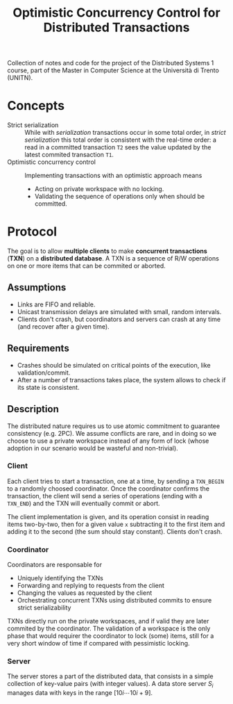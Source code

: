 #+TITLE: Optimistic Concurrency Control for Distributed Transactions


Collection of notes and code for the project of the Distributed Systems 1 course, part of the Master in Computer Science at the Università di Trento (UNITN).

* Concepts

- Strict serialization :: While with /serialization/ transactions occur in some total order, in /strict serialization/ this total order is consistent with the real-time order: a read in a committed transaction =T2= sees the value updated by the latest commited transaction =T1=.
- Optimistic concurrency control :: Implementing transactions with an optimistic approach means
  - Acting on private workspace with no locking.
  - Validating the sequence of operations only when should be committed.

* Protocol

The goal is to allow *multiple clients* to make *concurrent transactions* (*TXN*) on a *distributed database*. A TXN is a sequence of R/W operations on one or more items that can be commited or aborted.

** Assumptions

- Links are FIFO and reliable.
- Unicast transmission delays are simulated with small, random intervals.
- Clients don't crash, but coordinators and servers can crash at any time (and recover after a given time).

** Requirements

- Crashes should be simulated on critical points of the execution, like validation/commit.
- After a number of transactions takes place, the system allows to check if its state is consistent.

** Description


[[./img/system_overview.jpg]]

The distributed nature requires us to use atomic commitment to guarantee consistency (e.g. 2PC). We assume conflicts are rare, and in doing so we choose to use a private workspace instead of any form of lock (whose adoption in our scenario would be wasteful and non-trivial).


[[./img/system_interaction_outline.jpg]]

*** Client

Each client tries to start a transaction, one at a time, by sending a =TXN_BEGIN= to a randomly choosed coordinator. Once the coordinator confirms the transaction, the client will send a series of operations (ending with a =TXN_END=) and the TXN will eventually commit or abort.

The client implementation is given, and its operation consist in reading items two-by-two, then for a given value =x= subtracting it to the first item and adding it to the second (the sum should stay constant). Clients don't crash.

*** Coordinator

Coordinators are responsable for
- Uniquely identifying the TXNs
- Forwarding and replying to requests from the client
- Changing the values as requested by the client
- Orchestrating concurrent TXNs using distributed commits to ensure strict serializability

TXNs directly run on the private workspaces, and if valid they are later commited by the coordinator. The validation of a workspace is the only phase that would requirer the coordinator to lock (some) items, still for a very short window of time if compared with pessimistic locking.

*** Server

The server stores a part of the distributed data, that consists in a simple collection of key-value pairs (with integer values). A data store server $S_i$ manages data with keys in the range $[10i \cdots 10i+9]$.
